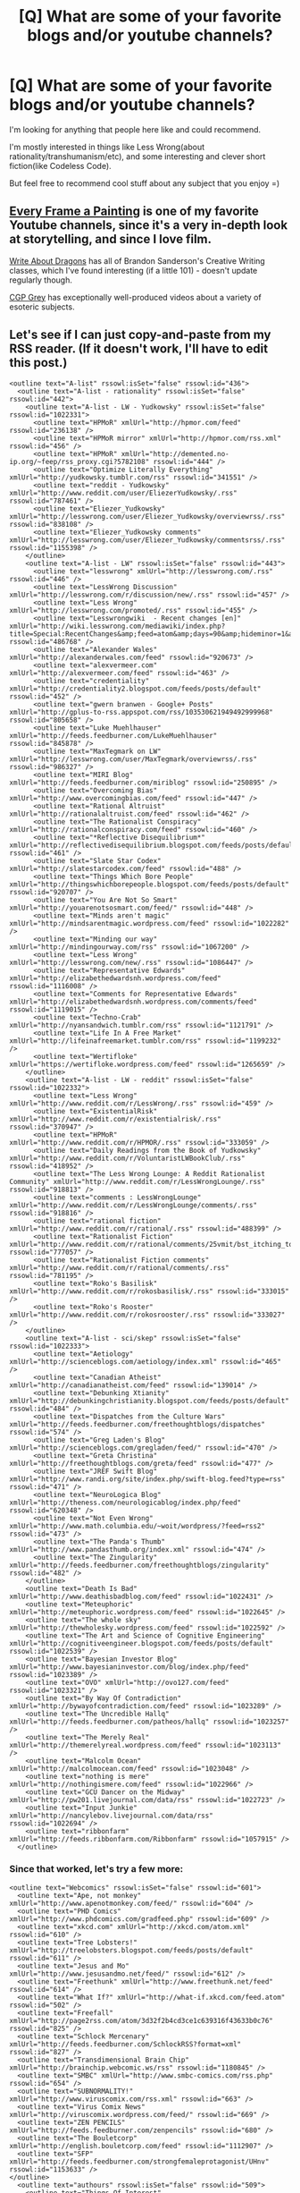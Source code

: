 #+TITLE: [Q] What are some of your favorite blogs and/or youtube channels?

* [Q] What are some of your favorite blogs and/or youtube channels?
:PROPERTIES:
:Author: raymestalez
:Score: 8
:DateUnix: 1424739532.0
:DateShort: 2015-Feb-24
:END:
I'm looking for anything that people here like and could recommend.

I'm mostly interested in things like Less Wrong(about rationality/transhumanism/etc), and some interesting and clever short fiction(like Codeless Code).

But feel free to recommend cool stuff about any subject that you enjoy =)


** [[https://www.youtube.com/user/everyframeapainting][Every Frame a Painting]] is one of my favorite Youtube channels, since it's a very in-depth look at storytelling, and since I love film.

[[https://www.youtube.com/user/WriteAboutDragons][Write About Dragons]] has all of Brandon Sanderson's Creative Writing classes, which I've found interesting (if a little 101) - doesn't update regularly though.

[[https://www.youtube.com/user/CGPGrey][CGP Grey]] has exceptionally well-produced videos about a variety of esoteric subjects.
:PROPERTIES:
:Author: alexanderwales
:Score: 8
:DateUnix: 1424748580.0
:DateShort: 2015-Feb-24
:END:


** Let's see if I can just copy-and-paste from my RSS reader. (If it doesn't work, I'll have to edit this post.)

#+begin_example
    <outline text="A-list" rssowl:isSet="false" rssowl:id="436">
      <outline text="A-list - rationality" rssowl:isSet="false" rssowl:id="442">
        <outline text="A-list - LW - Yudkowsky" rssowl:isSet="false" rssowl:id="1022331">
          <outline text="HPMoR" xmlUrl="http://hpmor.com/feed" rssowl:id="236138" />
          <outline text="HPMoR mirror" xmlUrl="http://hpmor.com/rss.xml" rssowl:id="456" />
          <outline text="HPMoR" xmlUrl="http://demented.no-ip.org/~feep/rss_proxy.cgi?5782108" rssowl:id="444" />
          <outline text="Optimize Literally Everything" xmlUrl="http://yudkowsky.tumblr.com/rss" rssowl:id="341551" />
          <outline text="reddit - Yudkowsky" xmlUrl="http://www.reddit.com/user/EliezerYudkowsky/.rss" rssowl:id="787461" />
          <outline text="Eliezer_Yudkowsky" xmlUrl="http://lesswrong.com/user/Eliezer_Yudkowsky/overviewrss/.rss" rssowl:id="838108" />
          <outline text="Eliezer_Yudkowsky comments" xmlUrl="http://lesswrong.com/user/Eliezer_Yudkowsky/commentsrss/.rss" rssowl:id="1155398" />
        </outline>
        <outline text="A-list - LW" rssowl:isSet="false" rssowl:id="443">
          <outline text="lesswrong" xmlUrl="http://lesswrong.com/.rss" rssowl:id="446" />
          <outline text="LessWrong Discussion" xmlUrl="http://lesswrong.com/r/discussion/new/.rss" rssowl:id="457" />
          <outline text="Less Wrong" xmlUrl="http://lesswrong.com/promoted/.rss" rssowl:id="455" />
          <outline text="Lesswrongwiki  - Recent changes [en]" xmlUrl="http://wiki.lesswrong.com/mediawiki/index.php?title=Special:RecentChanges&amp;feed=atom&amp;days=90&amp;hideminor=1&amp;namespace=0" rssowl:id="486768" />
          <outline text="Alexander Wales" xmlUrl="http://alexanderwales.com/feed" rssowl:id="920673" />
          <outline text="alexvermeer.com" xmlUrl="http://alexvermeer.com/feed" rssowl:id="463" />
          <outline text="credentiality" xmlUrl="http://credentiality2.blogspot.com/feeds/posts/default" rssowl:id="452" />
          <outline text="gwern branwen - Google+ Posts" xmlUrl="http://gplus-to-rss.appspot.com/rss/103530621949492999968" rssowl:id="805658" />
          <outline text="Luke Muehlhauser" xmlUrl="http://feeds.feedburner.com/LukeMuehlhauser" rssowl:id="845878" />
          <outline text="MaxTegmark on LW" xmlUrl="http://lesswrong.com/user/MaxTegmark/overviewrss/.rss" rssowl:id="986327" />
          <outline text="MIRI Blog" xmlUrl="http://feeds.feedburner.com/miriblog" rssowl:id="250895" />
          <outline text="Overcoming Bias" xmlUrl="http://www.overcomingbias.com/feed" rssowl:id="447" />
          <outline text="Rational Altruist" xmlUrl="http://rationalaltruist.com/feed" rssowl:id="462" />
          <outline text="The Rationalist Conspiracy" xmlUrl="http://rationalconspiracy.com/feed" rssowl:id="460" />
          <outline text="*Reflective Disequilibrium*" xmlUrl="http://reflectivedisequilibrium.blogspot.com/feeds/posts/default" rssowl:id="461" />
          <outline text="Slate Star Codex" xmlUrl="http://slatestarcodex.com/feed" rssowl:id="488" />
          <outline text="Things Which Bore People" xmlUrl="http://thingswhichborepeople.blogspot.com/feeds/posts/default" rssowl:id="920707" />
          <outline text="You Are Not So Smart" xmlUrl="http://youarenotsosmart.com/feed/" rssowl:id="448" />
          <outline text="Minds aren't magic" xmlUrl="http://mindsarentmagic.wordpress.com/feed" rssowl:id="1022282" />
          <outline text="Minding our way" xmlUrl="http://mindingourway.com/rss" rssowl:id="1067200" />
          <outline text="Less Wrong" xmlUrl="http://lesswrong.com/new/.rss" rssowl:id="1086447" />
          <outline text="Representative Edwards" xmlUrl="http://elizabethedwardsnh.wordpress.com/feed" rssowl:id="1116008" />
          <outline text="Comments for Representative Edwards" xmlUrl="http://elizabethedwardsnh.wordpress.com/comments/feed" rssowl:id="1119015" />
          <outline text="Techno-Crab" xmlUrl="http://nyansandwich.tumblr.com/rss" rssowl:id="1121791" />
          <outline text="Life In A Free Market" xmlUrl="http://lifeinafreemarket.tumblr.com/rss" rssowl:id="1199232" />
          <outline text="Wertifloke" xmlUrl="https://wertifloke.wordpress.com/feed" rssowl:id="1265659" />
        </outline>
        <outline text="A-list - LW - reddit" rssowl:isSet="false" rssowl:id="1022332">
          <outline text="Less Wrong" xmlUrl="http://www.reddit.com/r/LessWrong/.rss" rssowl:id="459" />
          <outline text="ExistentialRisk" xmlUrl="http://www.reddit.com/r/existentialrisk/.rss" rssowl:id="370947" />
          <outline text="HPMoR" xmlUrl="http://www.reddit.com/r/HPMOR/.rss" rssowl:id="333059" />
          <outline text="Daily Readings from the Book of Yudkowsky" xmlUrl="http://www.reddit.com/r/VoluntaristLWBookClub/.rss" rssowl:id="418952" />
          <outline text="The Less Wrong Lounge: A Reddit Rationalist Community" xmlUrl="http://www.reddit.com/r/LessWrongLounge/.rss" rssowl:id="918813" />
          <outline text="comments : LessWrongLounge" xmlUrl="http://www.reddit.com/r/LessWrongLounge/comments/.rss" rssowl:id="918816" />
          <outline text="rational fiction" xmlUrl="http://www.reddit.com/r/rational/.rss" rssowl:id="488399" />
          <outline text="Rationalist Fiction" xmlUrl="http://www.reddit.com/r/rational/comments/25vmit/bst_itching_to_write_selfindulgent_selfinsert/.rss" rssowl:id="777057" />
          <outline text="Rationalist Fiction comments" xmlUrl="http://www.reddit.com/r/rational/comments/.rss" rssowl:id="781195" />
          <outline text="Roko's Basilisk" xmlUrl="http://www.reddit.com/r/rokosbasilisk/.rss" rssowl:id="333015" />
          <outline text="Roko's Rooster" xmlUrl="http://www.reddit.com/r/rokosrooster/.rss" rssowl:id="333027" />
        </outline>
        <outline text="A-list - sci/skep" rssowl:isSet="false" rssowl:id="1022333">
          <outline text="Aetiology" xmlUrl="http://scienceblogs.com/aetiology/index.xml" rssowl:id="465" />
          <outline text="Canadian Atheist" xmlUrl="http://canadianatheist.com/feed" rssowl:id="139014" />
          <outline text="Debunking Xtianity" xmlUrl="http://debunkingchristianity.blogspot.com/feeds/posts/default" rssowl:id="484" />
          <outline text="Dispatches from the Culture Wars" xmlUrl="http://feeds.feedburner.com/freethoughtblogs/dispatches" rssowl:id="574" />
          <outline text="Greg Laden's Blog" xmlUrl="http://scienceblogs.com/gregladen/feed/" rssowl:id="470" />
          <outline text="Greta Christina" xmlUrl="http://freethoughtblogs.com/greta/feed" rssowl:id="477" />
          <outline text="JREF Swift Blog" xmlUrl="http://www.randi.org/site/index.php/swift-blog.feed?type=rss" rssowl:id="471" />
          <outline text="NeuroLogica Blog" xmlUrl="http://theness.com/neurologicablog/index.php/feed" rssowl:id="620348" />
          <outline text="Not Even Wrong" xmlUrl="http://www.math.columbia.edu/~woit/wordpress/?feed=rss2" rssowl:id="473" />
          <outline text="The Panda's Thumb" xmlUrl="http://www.pandasthumb.org/index.xml" rssowl:id="474" />
          <outline text="The Zingularity" xmlUrl="http://feeds.feedburner.com/freethoughtblogs/zingularity" rssowl:id="482" />
        </outline>
        <outline text="Death Is Bad" xmlUrl="http://www.deathisbadblog.com/feed" rssowl:id="1022431" />
        <outline text="Meteuphoric" xmlUrl="http://meteuphoric.wordpress.com/feed" rssowl:id="1022645" />
        <outline text="The whole sky" xmlUrl="http://thewholesky.wordpress.com/feed" rssowl:id="1022592" />
        <outline text="The Art and Science of Cognitive Engineering" xmlUrl="http://cognitiveengineer.blogspot.com/feeds/posts/default" rssowl:id="1022539" />
        <outline text="Bayesian Investor Blog" xmlUrl="http://www.bayesianinvestor.com/blog/index.php/feed" rssowl:id="1023389" />
        <outline text="OVO" xmlUrl="http://ovo127.com/feed" rssowl:id="1023321" />
        <outline text="By Way Of Contradiction" xmlUrl="http://bywayofcontradiction.com/feed" rssowl:id="1023289" />
        <outline text="The Uncredible Hallq" xmlUrl="http://feeds.feedburner.com/patheos/hallq" rssowl:id="1023257" />
        <outline text="The Merely Real" xmlUrl="http://themerelyreal.wordpress.com/feed" rssowl:id="1023113" />
        <outline text="Malcolm Ocean" xmlUrl="http://malcolmocean.com/feed" rssowl:id="1023048" />
        <outline text="nothing is mere" xmlUrl="http://nothingismere.com/feed" rssowl:id="1022966" />
        <outline text="GCU Dancer on the Midway" xmlUrl="http://pw201.livejournal.com/data/rss" rssowl:id="1022723" />
        <outline text="Input Junkie" xmlUrl="http://nancylebov.livejournal.com/data/rss" rssowl:id="1022694" />
        <outline text="ribbonfarm" xmlUrl="http://feeds.ribbonfarm.com/Ribbonfarm" rssowl:id="1057915" />
      </outline>
#+end_example
:PROPERTIES:
:Author: DataPacRat
:Score: 6
:DateUnix: 1424746244.0
:DateShort: 2015-Feb-24
:END:

*** Since that worked, let's try a few more:

#+begin_example
    <outline text="Webcomics" rssowl:isSet="false" rssowl:id="601">
      <outline text="Ape, not monkey" xmlUrl="http://www.apenotmonkey.com/feed/" rssowl:id="604" />
      <outline text="PHD Comics" xmlUrl="http://www.phdcomics.com/gradfeed.php" rssowl:id="609" />
      <outline text="xkcd.com" xmlUrl="http://xkcd.com/atom.xml" rssowl:id="610" />
      <outline text="Tree Lobsters!" xmlUrl="http://treelobsters.blogspot.com/feeds/posts/default" rssowl:id="611" />
      <outline text="Jesus and Mo" xmlUrl="http://www.jesusandmo.net/feed/" rssowl:id="612" />
      <outline text="Freethunk" xmlUrl="http://www.freethunk.net/feed" rssowl:id="614" />
      <outline text="What If?" xmlUrl="http://what-if.xkcd.com/feed.atom" rssowl:id="502" />
      <outline text="Freefall" xmlUrl="http://page2rss.com/atom/3d32f2b4cd3ce1c639316f43633b0c76" rssowl:id="825" />
      <outline text="Schlock Mercenary" xmlUrl="http://feeds.feedburner.com/SchlockRSS?format=xml" rssowl:id="827" />
      <outline text="Transdimensional Brain Chip" xmlUrl="http://brainchip.webcomic.ws/rss" rssowl:id="1180845" />
      <outline text="SMBC" xmlUrl="http://www.smbc-comics.com/rss.php" rssowl:id="654" />
      <outline text="SUBNORMALITY!" xmlUrl="http://www.viruscomix.com/rss.xml" rssowl:id="663" />
      <outline text="Virus Comix News" xmlUrl="http://viruscomix.wordpress.com/feed/" rssowl:id="669" />
      <outline text="ZEN PENCILS" xmlUrl="http://feeds.feedburner.com/zenpencils" rssowl:id="680" />
      <outline text="The Bouletcorp" xmlUrl="http://english.bouletcorp.com/feed" rssowl:id="1112907" />
      <outline text="SFP" xmlUrl="http://feeds.feedburner.com/strongfemaleprotagonist/UHnv" rssowl:id="1153633" />
    </outline>
      <outline text="authours" rssowl:isSet="false" rssowl:id="509">
        <outline text="Things Of Interest" xmlUrl="http://qntm.org/rss.php" rssowl:id="529" />
        <outline text="Things Of Interest" xmlUrl="http://www.reddit.com/r/qntm/.rss" rssowl:id="606380" />
        <outline text="Worm" xmlUrl="https://parahumans.wordpress.com/feed" rssowl:id="386777" />
        <outline text="Pact" xmlUrl="https://pactwebserial.wordpress.com/feed" rssowl:id="541934" />
        <outline text="Dungeon Keeper Ami" xmlUrl="http://page2rss.com/rss/0ff8bb3c441dc586101d6ed6c068feb8" rssowl:id="416243" />
        <outline text="Dungeon Keeper Ami Wiki  - Recent changes [en]" xmlUrl="http://dkami.wikia.com/wiki/Special:RecentChanges?feed=atom" rssowl:id="553230" />
        <outline text="Elf M. Sternberg" xmlUrl="http://www.livejournal.com/users/elfs/data/rss" rssowl:id="512" />
        <outline text="Holly Lisle" xmlUrl="http://hollylisle.com/writingdiary2/index.php/feed/" rssowl:id="517" />
        <outline text="Bruce Sterling" xmlUrl="http://blog.wired.com/sterling/atom.xml" rssowl:id="489" />
        <outline text="Ken Macleod" xmlUrl="http://kenmacleod.blogspot.com/atom.xml" rssowl:id="519" />
        <outline text="Jim Butcher" xmlUrl="http://www.jim-butcher.com/feed" rssowl:id="334348" />
        <outline text="Neil Gaiman's Journal" xmlUrl="http://www.neilgaiman.com/extras/feed_journal.php" rssowl:id="840406" />
        <outline text="Saga of Soul" xmlUrl="http://www.sagaofsoul.com/rss.xml" rssowl:id="563714" />
        <outline text="GreenDog Press" xmlUrl="http://greendogpress.blogspot.com/feeds/posts/default" rssowl:id="776002" />
        <outline text="Sir Poley" xmlUrl="http://sirpoley.tumblr.com/rss" rssowl:id="911153" />
        <outline text="Patrick E. McLean" xmlUrl="http://feeds.feedburner.com/PatrickEMcLean" rssowl:id="951238" />
        <outline text="Iain Banks" xmlUrl="http://feeds.feedburner.com/IainBanks" rssowl:id="515" />
        <outline text="SF Novelists" xmlUrl="http://www.sfnovelists.com/feed/" rssowl:id="518" />
        <outline text="Walter Jon Williams" xmlUrl="http://www.walterjonwilliams.net/feed" rssowl:id="520" />
        <outline text="Anthony Pryor" xmlUrl="http://www.anthonypryor.com/?feed=rss" rssowl:id="522" />
        <outline text="Squirrel Tracks" xmlUrl="http://relee.livejournal.com/data/rss" rssowl:id="524" />
        <outline text="Plaidophile" xmlUrl="http://beesbuzz.biz/blog/index.rdf" rssowl:id="525" />
        <outline text="cry havoc" xmlUrl="http://kaigou.dreamwidth.org/data/rss" rssowl:id="60910" />
        <outline text="Stefan Gagne's Fiction Factory" xmlUrl="http://feeds.feedburner.com/stefangagne" rssowl:id="547242" />
        <outline text="John Scalzi" xmlUrl="http://whatever.scalzi.com/feed" rssowl:id="1031152" />
        <outline text="The Dream Café" xmlUrl="http://dreamcafe.com/feed" rssowl:id="1051344" />
        <outline text="Making Light" xmlUrl="http://nielsenhayden.com/makinglight/atom.xml" rssowl:id="1078614" />
        <outline text="The Improbable Author" xmlUrl="http://improbableauthor.com/feed" rssowl:id="1286704" />
      </outline>
    <outline text="AAA-list" rssowl:isSet="false" rssowl:id="437">
      <outline text="Boing Boing" xmlUrl="http://feeds.boingboing.net/boingboing/iBag" rssowl:id="438" />
      <outline text="kottke.org" xmlUrl="http://www.kottke.org/remainder/index.rdf" rssowl:id="439" />
      <outline text="MetaFilter" xmlUrl="http://xml.metafilter.com/rss.xml" rssowl:id="440" />
      <outline text="Slashdot" xmlUrl="http://rss.slashdot.org/slashdot/classic" rssowl:id="441" />
    </outline>
    <outline text="AA-list" rssowl:isSet="false" rssowl:id="612956">
      <outline text="Bad Astronomy" xmlUrl="http://www.slate.com/blogs/bad_astronomy.fulltext.all.10.rss" rssowl:id="468" />
      <outline text="Bruce Schneier" xmlUrl="http://www.schneier.com/blog/atom.xml" rssowl:id="496" />
      <outline text="Charlie Stross" xmlUrl="http://www.antipope.org/charlie/blog-static/index.xml" rssowl:id="510" />
      <outline text="David Brin" xmlUrl="http://davidbrin.blogspot.com/feeds/posts/default" rssowl:id="513" />
      <outline text="Friendly Atheist" xmlUrl="http://feeds.feedburner.com/friendlyatheistblog" rssowl:id="469" />
      <outline text="jwz" xmlUrl="http://www.jwz.org/blog/feed" rssowl:id="991433" />
      <outline text="Michael Geist" xmlUrl="http://feeds.feedburner.com/MichaelGeistsBlog" rssowl:id="576" />
      <outline text="Pharyngula" xmlUrl="http://feeds.feedburner.com/freethoughtblogs/pharyngula" rssowl:id="478" />
      <outline text="Skepchicks" xmlUrl="http://skepchick.org/blog/?feed=rss2" rssowl:id="472" />
    </outline>
    <outline text="Cryo" rssowl:isSet="false" rssowl:id="876">
      <outline text="Depressed Metabolism" xmlUrl="http://feeds.feedburner.com/DepressedMetabolism" rssowl:id="882" />
      <outline text="reddit cryonics" xmlUrl="http://www.reddit.com/r/cryonics/.rss" rssowl:id="884" />
      <outline text="reddit cryonics comments" xmlUrl="http://www.reddit.com/r/cryonics/comments/.rss" rssowl:id="863099" />
    </outline>
#+end_example
:PROPERTIES:
:Author: DataPacRat
:Score: 3
:DateUnix: 1424746315.0
:DateShort: 2015-Feb-24
:END:


** Not sure whether it counts as a blog, but the xkcd [[https://what-if.xkcd.com/][what ifs]] are often interesting to read.
:PROPERTIES:
:Author: Timewinders
:Score: 2
:DateUnix: 1424743702.0
:DateShort: 2015-Feb-24
:END:


** Here are links to a few interesting blog entries:

[[http://mindingourway.com/dark-arts-of-rationality/][Dark Arts of Rationality]]

[[http://yudkowsky.tumblr.com/writing][Eliezer's Writing Advice]]

[[http://blog.jaibot.com/?p=413][Awesome Anniversary Post]]

They are links to the most interesting entries, but I suggest poking around to see what else the authors have written.
:PROPERTIES:
:Author: xamueljones
:Score: 1
:DateUnix: 1424747555.0
:DateShort: 2015-Feb-24
:END:
